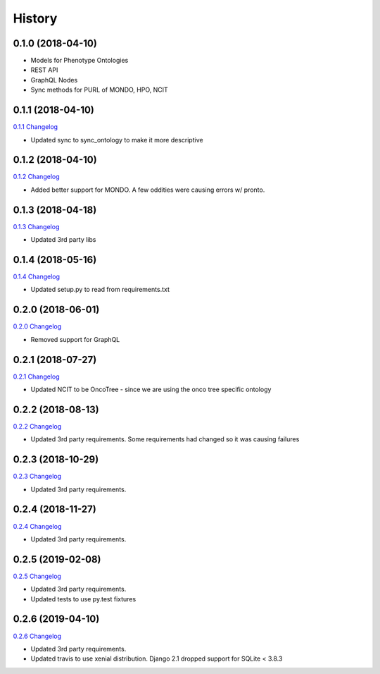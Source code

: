 .. :changelog:

History
-------

0.1.0 (2018-04-10)
++++++++++++++++++

* Models for Phenotype Ontologies
* REST API
* GraphQL Nodes
* Sync methods for PURL of MONDO, HPO, NCIT

0.1.1 (2018-04-10)
++++++++++++++++++

`0.1.1 Changelog <https://github.com/chopdgd/django-phenotype-ontologies/compare/v0.1.0...v0.1.1>`_

* Updated sync to sync_ontology to make it more descriptive

0.1.2 (2018-04-10)
++++++++++++++++++

`0.1.2 Changelog <https://github.com/chopdgd/django-phenotype-ontologies/compare/v0.1.1...v0.1.2>`_

* Added better support for MONDO. A few oddities were causing errors w/ pronto.

0.1.3 (2018-04-18)
++++++++++++++++++

`0.1.3 Changelog <https://github.com/chopdgd/django-phenotype-ontologies/compare/v0.1.2...v0.1.3>`_

* Updated 3rd party libs

0.1.4 (2018-05-16)
++++++++++++++++++

`0.1.4 Changelog <https://github.com/chopdgd/django-phenotype-ontologies/compare/v0.1.3...v0.1.4>`_

* Updated setup.py to read from requirements.txt


0.2.0 (2018-06-01)
++++++++++++++++++

`0.2.0 Changelog <https://github.com/chopdgd/django-phenotype-ontologies/compare/v0.1.4...v0.2.0>`_

* Removed support for GraphQL

0.2.1 (2018-07-27)
++++++++++++++++++

`0.2.1 Changelog <https://github.com/chopdgd/django-phenotype-ontologies/compare/v0.2.0...v0.2.1>`_

* Updated NCIT to be OncoTree - since we are using the onco tree specific ontology

0.2.2 (2018-08-13)
++++++++++++++++++

`0.2.2 Changelog <https://github.com/chopdgd/django-phenotype-ontologies/compare/v0.2.1...v0.2.2>`_

* Updated 3rd party requirements. Some requirements had changed so it was causing failures

0.2.3 (2018-10-29)
++++++++++++++++++

`0.2.3 Changelog <https://github.com/chopdgd/django-phenotype-ontologies/compare/v0.2.2...v0.2.3>`_

* Updated 3rd party requirements.

0.2.4 (2018-11-27)
++++++++++++++++++

`0.2.4 Changelog <https://github.com/chopdgd/django-phenotype-ontologies/compare/v0.2.3...v0.2.4>`_

* Updated 3rd party requirements.

0.2.5 (2019-02-08)
++++++++++++++++++

`0.2.5 Changelog <https://github.com/chopdgd/django-phenotype-ontologies/compare/v0.2.4...v0.2.5>`_

* Updated 3rd party requirements.
* Updated tests to use py.test fixtures

0.2.6 (2019-04-10)
++++++++++++++++++

`0.2.6 Changelog <https://github.com/chopdgd/django-phenotype-ontologies/compare/v0.2.5...v0.2.6>`_

* Updated 3rd party requirements.
* Updated travis to use xenial distribution. Django 2.1 dropped support for SQLite < 3.8.3
